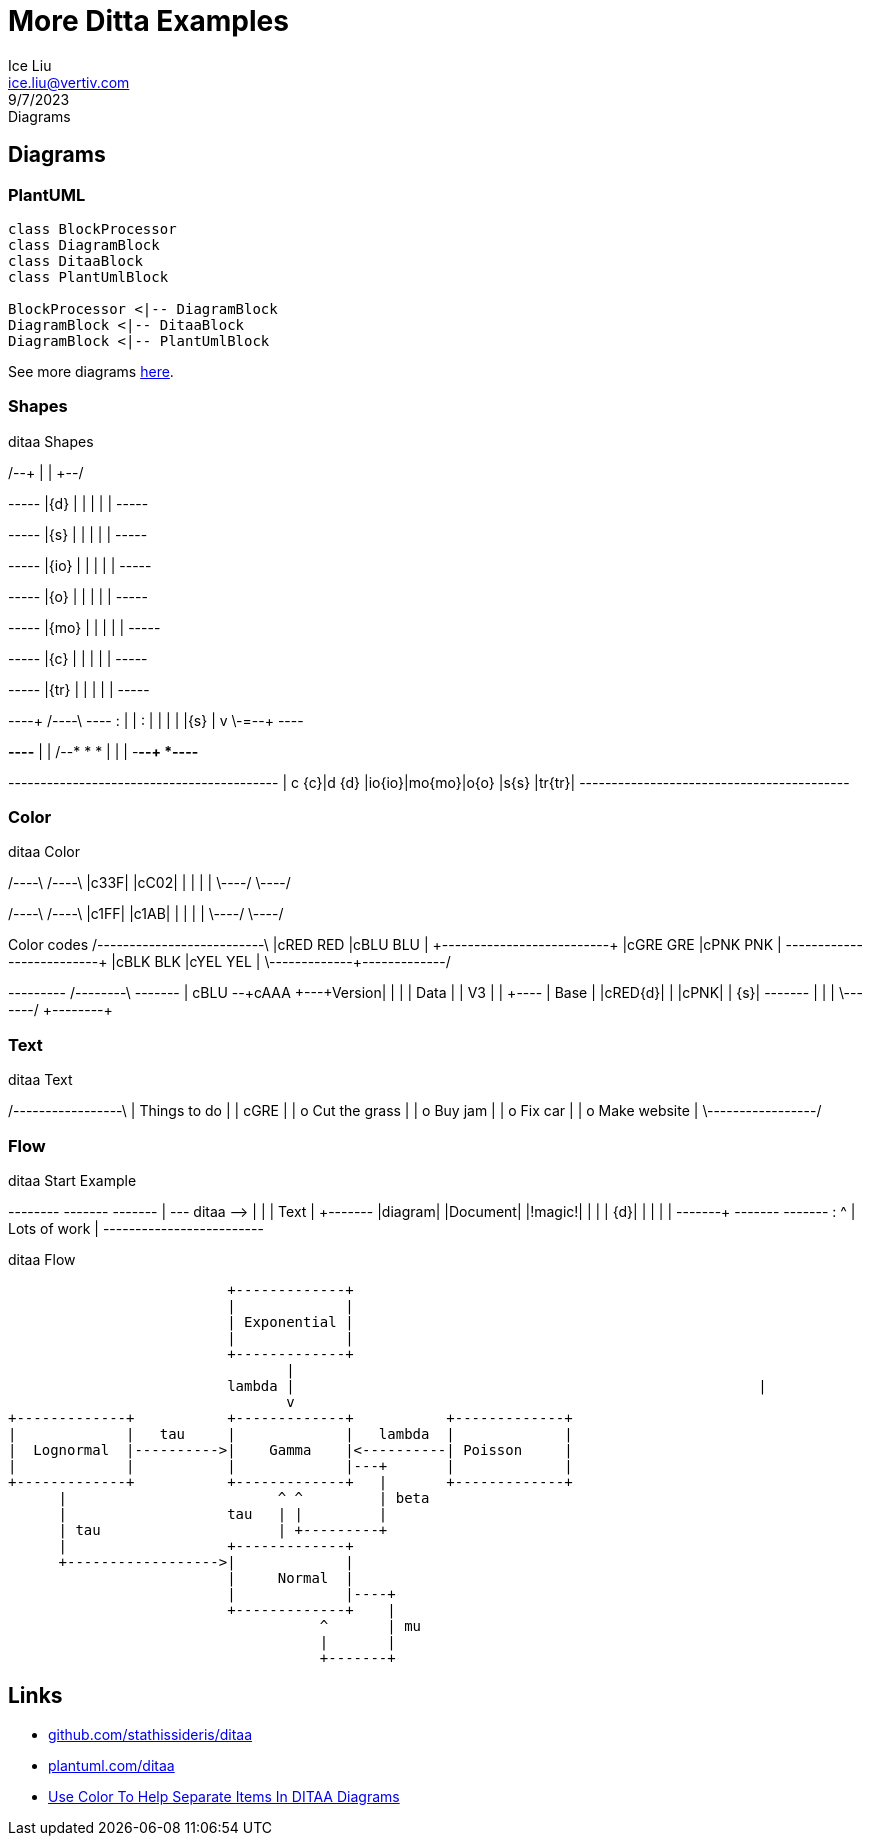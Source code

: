 = More Ditta Examples
:author: Ice Liu
:email: ice.liu@vertiv.com
:revision: v0.1
:revdate: 9/7/2023
:revremark: Diagrams

== Diagrams

=== PlantUML

[plantuml, target=diagram-classes, format=png]   
....
class BlockProcessor
class DiagramBlock
class DitaaBlock
class PlantUmlBlock

BlockProcessor <|-- DiagramBlock
DiagramBlock <|-- DitaaBlock
DiagramBlock <|-- PlantUmlBlock
....

See more diagrams link:more-sequence-diagrams.adoc[here].

=== Shapes

.ditaa Shapes
[ditaa,target="shapes"]
--
/--+
|  |
+--/

+-----+
|{d}  |
|     |
|     |
+-----+

+-----+
|{s}  |
|     |
|     |
+-----+

+-----+
|{io} |
|     |
|     |
+-----+

+-----+
|{o}  |
|     |
|     |
+-----+

+-----+
|{mo} |
|     |
|     |
+-----+

+-----+
|{c}  |
|     |
|     |
+-----+

+-----+
|{tr} |
|     |
|     |
+-----+

----+  /----\  +----+
    :  |    |  :    |
    |  |    |  |{s} |
    v  \-=--+  +----+

*----*
|    |      /--*
*    *      |
|    |  -*--+
*----*

+------+------+------+------+------+------+------+
| c {c}|d {d} |io{io}|mo{mo}|o{o}  |s{s}  |tr{tr}|
+------+------+------+------+------+------+------+
--

=== Color

.ditaa Color
[ditaa,target="color"]
--
/----\ /----\
|c33F| |cC02|
|    | |    |
\----/ \----/

/----\ /----\
|c1FF| |c1AB|
|    | |    |
\----/ \----/

Color codes
/-------------+-------------\
|cRED RED     |cBLU BLU     |
+-------------+-------------+
|cGRE GRE     |cPNK PNK     |
+-------------+-------------+
|cBLK BLK     |cYEL YEL     |
\-------------+-------------/

+---------+  /--------\   +-------+
| cBLU    +--+cAAA    +---+Version|
|         |  |  Data  |   |   V3  |
|    +----+  |  Base  |   |cRED{d}|
|    |cPNK|  |     {s}|   +-------+
|    |    |  \---+----/
+----+----+    
--

=== Text

.ditaa Text
[ditaa,target="text"]
--
/-----------------\
| Things to do    |
| cGRE            |
| o Cut the grass |
| o Buy jam       |
| o Fix car       |
| o Make website  |
\-----------------/
--

=== Flow

.ditaa Start Example
[ditaa,target="start-example"]
--
+--------+   +-------+    +-------+
|        +---+ ditaa +--> |       |
|  Text  |   +-------+    |diagram|
|Document|   |!magic!|    |       |
|     {d}|   |       |    |       |
+---+----+   +-------+    +-------+
    :                         ^
    |       Lots of work      |
    +-------------------------+
--

.ditaa Flow
[ditaa,target="flow"]
--
                          +-------------+
                          |             |
                          | Exponential |
                          |             |
                          +-------------+
                                 |
                          lambda |                                                       |   
                                 v
+-------------+           +-------------+           +-------------+
|             |   tau     |             |   lambda  |             |
|  Lognormal  |---------->|    Gamma    |<----------| Poisson     |
|             |           |             |---+       |             |
+-------------+           +-------------+   |       +-------------+
      |                         ^ ^         | beta
      |                   tau   | |         | 
      | tau                     | +---------+
      |                   +-------------+ 
      +------------------>|             |
                          |     Normal  |
                          |             |----+
                          +-------------+    | 
                                     ^       | mu
                                     |       |
                                     +-------+
--

== Links

* https://github.com/stathissideris/ditaa[github.com/stathissideris/ditaa]
* https://plantuml.com/ditaa[plantuml.com/ditaa]
* https://dojofive.com/blog/ditaa-color-codes-for-diagrams/[Use Color To Help Separate Items In DITAA Diagrams]
